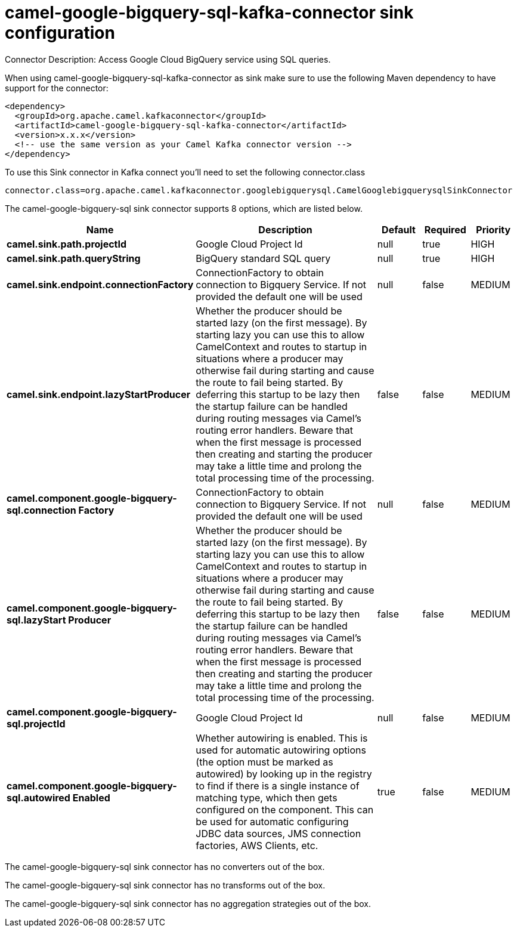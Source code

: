 // kafka-connector options: START
[[camel-google-bigquery-sql-kafka-connector-sink]]
= camel-google-bigquery-sql-kafka-connector sink configuration

Connector Description: Access Google Cloud BigQuery service using SQL queries.

When using camel-google-bigquery-sql-kafka-connector as sink make sure to use the following Maven dependency to have support for the connector:

[source,xml]
----
<dependency>
  <groupId>org.apache.camel.kafkaconnector</groupId>
  <artifactId>camel-google-bigquery-sql-kafka-connector</artifactId>
  <version>x.x.x</version>
  <!-- use the same version as your Camel Kafka connector version -->
</dependency>
----

To use this Sink connector in Kafka connect you'll need to set the following connector.class

[source,java]
----
connector.class=org.apache.camel.kafkaconnector.googlebigquerysql.CamelGooglebigquerysqlSinkConnector
----


The camel-google-bigquery-sql sink connector supports 8 options, which are listed below.



[width="100%",cols="2,5,^1,1,1",options="header"]
|===
| Name | Description | Default | Required | Priority
| *camel.sink.path.projectId* | Google Cloud Project Id | null | true | HIGH
| *camel.sink.path.queryString* | BigQuery standard SQL query | null | true | HIGH
| *camel.sink.endpoint.connectionFactory* | ConnectionFactory to obtain connection to Bigquery Service. If not provided the default one will be used | null | false | MEDIUM
| *camel.sink.endpoint.lazyStartProducer* | Whether the producer should be started lazy (on the first message). By starting lazy you can use this to allow CamelContext and routes to startup in situations where a producer may otherwise fail during starting and cause the route to fail being started. By deferring this startup to be lazy then the startup failure can be handled during routing messages via Camel's routing error handlers. Beware that when the first message is processed then creating and starting the producer may take a little time and prolong the total processing time of the processing. | false | false | MEDIUM
| *camel.component.google-bigquery-sql.connection Factory* | ConnectionFactory to obtain connection to Bigquery Service. If not provided the default one will be used | null | false | MEDIUM
| *camel.component.google-bigquery-sql.lazyStart Producer* | Whether the producer should be started lazy (on the first message). By starting lazy you can use this to allow CamelContext and routes to startup in situations where a producer may otherwise fail during starting and cause the route to fail being started. By deferring this startup to be lazy then the startup failure can be handled during routing messages via Camel's routing error handlers. Beware that when the first message is processed then creating and starting the producer may take a little time and prolong the total processing time of the processing. | false | false | MEDIUM
| *camel.component.google-bigquery-sql.projectId* | Google Cloud Project Id | null | false | MEDIUM
| *camel.component.google-bigquery-sql.autowired Enabled* | Whether autowiring is enabled. This is used for automatic autowiring options (the option must be marked as autowired) by looking up in the registry to find if there is a single instance of matching type, which then gets configured on the component. This can be used for automatic configuring JDBC data sources, JMS connection factories, AWS Clients, etc. | true | false | MEDIUM
|===



The camel-google-bigquery-sql sink connector has no converters out of the box.





The camel-google-bigquery-sql sink connector has no transforms out of the box.





The camel-google-bigquery-sql sink connector has no aggregation strategies out of the box.
// kafka-connector options: END
